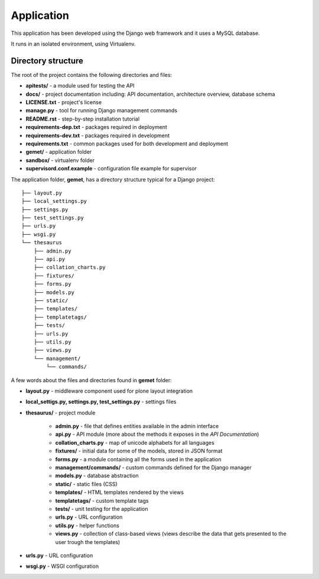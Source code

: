 Application
===========

This application has been developed using the Django web framework and it uses
a MySQL database.

It runs in an isolated environment, using Virtualenv.

Directory structure
-------------------

The root of the project contains the following directories and files:

* **apitests/** - a module used for testing the API
* **docs/** - project documentation including: API documentation, architecture overview, database schema
* **LICENSE.txt** - project's license
* **manage.py** - tool for running Django management commands
* **README.rst** - step-by-step installation tutorial
* **requirements-dep.txt** - packages required in deployment
* **requirements-dev.txt** - packages required in development
* **requirements.txt** - common packages used for both development and deployment
* **gemet/** - application folder
* **sandbox/** - virtualenv folder
* **supervisord.conf.example** - configuration file example for supervisor

The application folder, **gemet**, has a directory structure typical for a Django
project::

    ├── layout.py
    ├── local_settings.py
    ├── settings.py
    ├── test_settings.py
    ├── urls.py
    ├── wsgi.py
    └── thesaurus
        ├── admin.py
        ├── api.py
        ├── collation_charts.py
        ├── fixtures/
        ├── forms.py
        ├── models.py
        ├── static/
        ├── templates/
        ├── templatetags/
        ├── tests/
        ├── urls.py
        ├── utils.py
        ├── views.py
        └── management/
            └── commands/


A few words about the files and directories found in **gemet** folder:

* **layout.py** - middleware component used for plone layout integration
* **local_settigs.py, settings.py, test_settings.py** - settings files
* **thesaurus/** - project module

    * **admin.py** - file that defines entities available in the admin
      interface
    * **api.py** - API module (more about the methods it exposes in the *API
      Documentation*)
    * **collation_charts.py** - map of unicode alphabets for all languages
    * **fixtures/** - initial data for some of the models, stored in JSON
      format
    * **forms.py** - a module containing all the forms used in the application
    * **management/commands/** - custom commands defined for the Django manager
    * **models.py** - database abstraction
    * **static/** - static files (CSS)
    * **templates/** - HTML templates rendered by the views
    * **templatetags/** - custom template tags
    * **tests/** - unit testing for the application
    * **urls.py** - URL configuration
    * **utils.py** - helper functions
    * **views.py** - collection of class-based views (views describe the data
      that gets presented to the user trough the templates)

* **urls.py** - URL configuration
* **wsgi.py** - WSGI configuration
